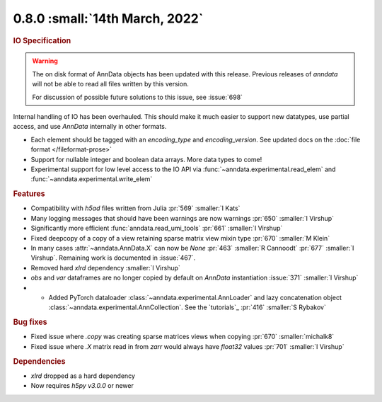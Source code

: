 0.8.0 :small:`14th March, 2022`
~~~~~~~~~~~~~~~~~~~~~~~~~~~~~~~

.. rubric:: IO Specification

.. warning:: The on disk format of AnnData objects has been updated with this release.
    Previous releases of `anndata` will not be able to read all files written by this version.

    For discussion of possible future solutions to this issue, see :issue:`698`

Internal handling of IO has been overhauled.
This should make it much easier to support new datatypes, use partial access, and use `AnnData` internally in other formats.

- Each element should be tagged with an `encoding_type` and `encoding_version`. See updated docs on the :doc:`file format </fileformat-prose>`
- Support for nullable integer and boolean data arrays. More data types to come!
- Experimental support for low level access to the IO API via :func:`~anndata.experimental.read_elem` and :func:`~anndata.experimental.write_elem`

.. rubric:: Features

- Compatibility with `h5ad` files written from Julia :pr:`569` :smaller:`I Kats`
- Many logging messages that should have been warnings are now warnings :pr:`650` :smaller:`I Virshup`
- Significantly more efficient :func:`anndata.read_umi_tools` :pr:`661` :smaller:`I Virshup`
- Fixed deepcopy of a copy of a view retaining sparse matrix view mixin type :pr:`670` :smaller:`M Klein`
- In many cases :attr:`~anndata.AnnData.X` can now be `None` :pr:`463` :smaller:`R Cannoodt` :pr:`677` :smaller:`I Virshup`. Remaining work is documented in :issue:`467`.
- Removed hard `xlrd` dependency :smaller:`I Virshup`
- `obs` and `var` dataframes are no longer copied by default on `AnnData` instantiation :issue:`371` :smaller:`I Virshup`
- - Added PyTorch dataloader :class:`~anndata.experimental.AnnLoader` and lazy concatenation object :class:`~anndata.experimental.AnnCollection`. See the `tutorials`_ :pr:`416` :smaller:`S Rybakov`

.. rubric:: Bug fixes

- Fixed issue where `.copy` was creating sparse matrices views when copying :pr:`670` :smaller:`michalk8`
- Fixed issue where `.X` matrix read in from `zarr` would always have `float32` values :pr:`701` :smaller:`I Virshup`

.. rubric:: Dependencies

* `xlrd` dropped as a hard dependency
* Now requires `h5py` `v3.0.0` or newer